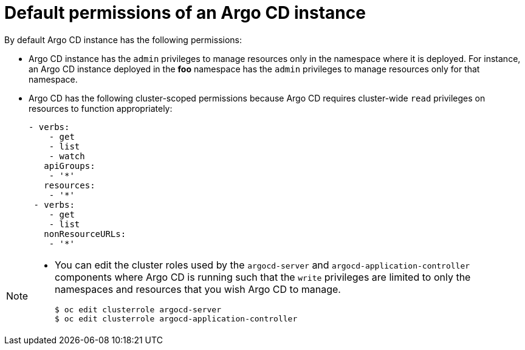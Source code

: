 // Module included in the following assembly:
//
// * declarative_clusterconfig/configuring-an-openshift-cluster-by-deploying-an-application-with-cluster-configurations.adoc

:_mod-docs-content-type: PROCEDURE
[id="default-permissions-of-an-argocd-instance.adoc{context}"]
= Default permissions of an Argo CD instance

By default Argo CD instance has the following permissions:

* Argo CD instance has the `admin` privileges to manage resources only in the namespace where it is deployed. For instance, an Argo CD instance deployed in the *foo* namespace has the `admin` privileges to manage resources only for that namespace.

* Argo CD has the following cluster-scoped permissions because Argo CD requires cluster-wide `read` privileges on resources to function appropriately:
+
[source,yaml]
----
- verbs:
    - get
    - list
    - watch
   apiGroups:
    - '*'
   resources:
    - '*'
 - verbs:
    - get
    - list
   nonResourceURLs:
    - '*'
----

[NOTE]
====
* You can edit the cluster roles used by the `argocd-server` and `argocd-application-controller` components where Argo CD is running such that the `write` privileges are limited to only the namespaces and resources that you wish Argo CD to manage.
+
[source,terminal]
----
$ oc edit clusterrole argocd-server
$ oc edit clusterrole argocd-application-controller
----
====

